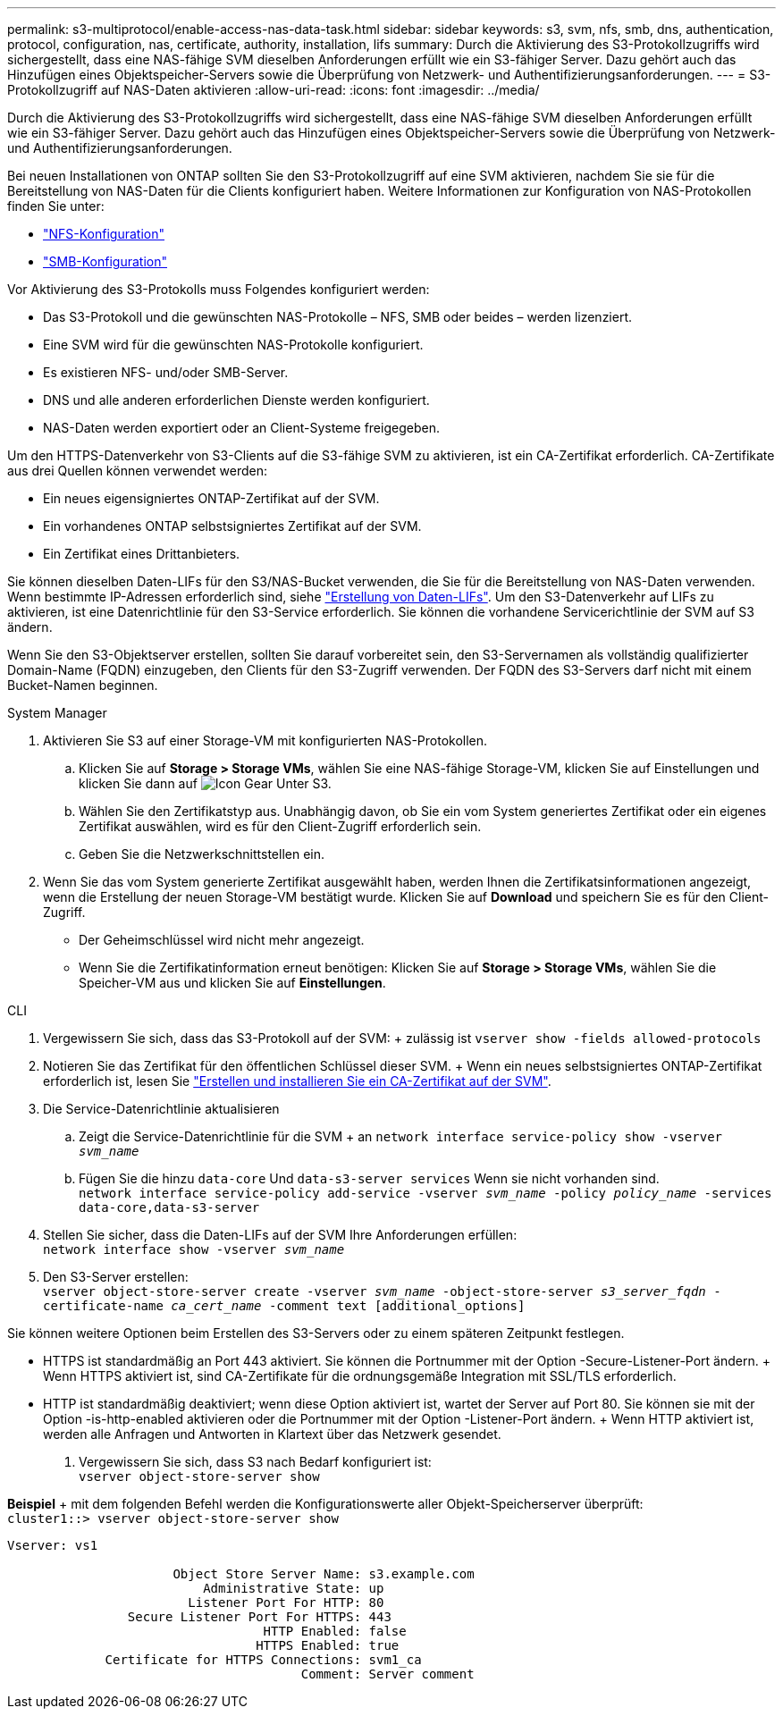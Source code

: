 ---
permalink: s3-multiprotocol/enable-access-nas-data-task.html 
sidebar: sidebar 
keywords: s3, svm, nfs, smb, dns, authentication, protocol, configuration, nas, certificate, authority, installation, lifs 
summary: Durch die Aktivierung des S3-Protokollzugriffs wird sichergestellt, dass eine NAS-fähige SVM dieselben Anforderungen erfüllt wie ein S3-fähiger Server. Dazu gehört auch das Hinzufügen eines Objektspeicher-Servers sowie die Überprüfung von Netzwerk- und Authentifizierungsanforderungen. 
---
= S3-Protokollzugriff auf NAS-Daten aktivieren
:allow-uri-read: 
:icons: font
:imagesdir: ../media/


[role="lead"]
Durch die Aktivierung des S3-Protokollzugriffs wird sichergestellt, dass eine NAS-fähige SVM dieselben Anforderungen erfüllt wie ein S3-fähiger Server. Dazu gehört auch das Hinzufügen eines Objektspeicher-Servers sowie die Überprüfung von Netzwerk- und Authentifizierungsanforderungen.

Bei neuen Installationen von ONTAP sollten Sie den S3-Protokollzugriff auf eine SVM aktivieren, nachdem Sie sie für die Bereitstellung von NAS-Daten für die Clients konfiguriert haben. Weitere Informationen zur Konfiguration von NAS-Protokollen finden Sie unter:

* link:../nfs-config/index.html["NFS-Konfiguration"]
* link:../smb-config/index.html["SMB-Konfiguration"]


Vor Aktivierung des S3-Protokolls muss Folgendes konfiguriert werden:

* Das S3-Protokoll und die gewünschten NAS-Protokolle – NFS, SMB oder beides – werden lizenziert.
* Eine SVM wird für die gewünschten NAS-Protokolle konfiguriert.
* Es existieren NFS- und/oder SMB-Server.
* DNS und alle anderen erforderlichen Dienste werden konfiguriert.
* NAS-Daten werden exportiert oder an Client-Systeme freigegeben.


Um den HTTPS-Datenverkehr von S3-Clients auf die S3-fähige SVM zu aktivieren, ist ein CA-Zertifikat erforderlich. CA-Zertifikate aus drei Quellen können verwendet werden:

* Ein neues eigensigniertes ONTAP-Zertifikat auf der SVM.
* Ein vorhandenes ONTAP selbstsigniertes Zertifikat auf der SVM.
* Ein Zertifikat eines Drittanbieters.


Sie können dieselben Daten-LIFs für den S3/NAS-Bucket verwenden, die Sie für die Bereitstellung von NAS-Daten verwenden. Wenn bestimmte IP-Adressen erforderlich sind, siehe link:../s3-config/create-data-lifs-task.html["Erstellung von Daten-LIFs"]. Um den S3-Datenverkehr auf LIFs zu aktivieren, ist eine Datenrichtlinie für den S3-Service erforderlich. Sie können die vorhandene Servicerichtlinie der SVM auf S3 ändern.

Wenn Sie den S3-Objektserver erstellen, sollten Sie darauf vorbereitet sein, den S3-Servernamen als vollständig qualifizierter Domain-Name (FQDN) einzugeben, den Clients für den S3-Zugriff verwenden. Der FQDN des S3-Servers darf nicht mit einem Bucket-Namen beginnen.

[role="tabbed-block"]
====
.System Manager
--
. Aktivieren Sie S3 auf einer Storage-VM mit konfigurierten NAS-Protokollen.
+
.. Klicken Sie auf *Storage > Storage VMs*, wählen Sie eine NAS-fähige Storage-VM, klicken Sie auf Einstellungen und klicken Sie dann auf image:icon_gear.gif["Icon Gear"] Unter S3.
.. Wählen Sie den Zertifikatstyp aus. Unabhängig davon, ob Sie ein vom System generiertes Zertifikat oder ein eigenes Zertifikat auswählen, wird es für den Client-Zugriff erforderlich sein.
.. Geben Sie die Netzwerkschnittstellen ein.


. Wenn Sie das vom System generierte Zertifikat ausgewählt haben, werden Ihnen die Zertifikatsinformationen angezeigt, wenn die Erstellung der neuen Storage-VM bestätigt wurde. Klicken Sie auf *Download* und speichern Sie es für den Client-Zugriff.
+
** Der Geheimschlüssel wird nicht mehr angezeigt.
** Wenn Sie die Zertifikatinformation erneut benötigen: Klicken Sie auf *Storage > Storage VMs*, wählen Sie die Speicher-VM aus und klicken Sie auf *Einstellungen*.




--
.CLI
--
. Vergewissern Sie sich, dass das S3-Protokoll auf der SVM: + zulässig ist
`vserver show -fields allowed-protocols`
. Notieren Sie das Zertifikat für den öffentlichen Schlüssel dieser SVM. + Wenn ein neues selbstsigniertes ONTAP-Zertifikat erforderlich ist, lesen Sie link:../s3-config/create-install-ca-certificate-svm-task.html["Erstellen und installieren Sie ein CA-Zertifikat auf der SVM"].
. Die Service-Datenrichtlinie aktualisieren
+
.. Zeigt die Service-Datenrichtlinie für die SVM + an
`network interface service-policy show -vserver _svm_name_`
.. Fügen Sie die hinzu `data-core` Und `data-s3-server services` Wenn sie nicht vorhanden sind. +
`network interface service-policy add-service -vserver _svm_name_ -policy _policy_name_ -services data-core,data-s3-server`


. Stellen Sie sicher, dass die Daten-LIFs auf der SVM Ihre Anforderungen erfüllen: +
`network interface show -vserver _svm_name_`
. Den S3-Server erstellen: +
`vserver object-store-server create -vserver _svm_name_ -object-store-server _s3_server_fqdn_ -certificate-name _ca_cert_name_ -comment text [additional_options]`


Sie können weitere Optionen beim Erstellen des S3-Servers oder zu einem späteren Zeitpunkt festlegen.

* HTTPS ist standardmäßig an Port 443 aktiviert. Sie können die Portnummer mit der Option -Secure-Listener-Port ändern. + Wenn HTTPS aktiviert ist, sind CA-Zertifikate für die ordnungsgemäße Integration mit SSL/TLS erforderlich.
* HTTP ist standardmäßig deaktiviert; wenn diese Option aktiviert ist, wartet der Server auf Port 80. Sie können sie mit der Option -is-http-enabled aktivieren oder die Portnummer mit der Option -Listener-Port ändern. + Wenn HTTP aktiviert ist, werden alle Anfragen und Antworten in Klartext über das Netzwerk gesendet.


. Vergewissern Sie sich, dass S3 nach Bedarf konfiguriert ist: +
`vserver object-store-server show`


*Beispiel* + mit dem folgenden Befehl werden die Konfigurationswerte aller Objekt-Speicherserver überprüft: +
`cluster1::> vserver object-store-server show`

[listing]
----
Vserver: vs1

                      Object Store Server Name: s3.example.com
                          Administrative State: up
                        Listener Port For HTTP: 80
                Secure Listener Port For HTTPS: 443
                                  HTTP Enabled: false
                                 HTTPS Enabled: true
             Certificate for HTTPS Connections: svm1_ca
                                       Comment: Server comment
----
--
====